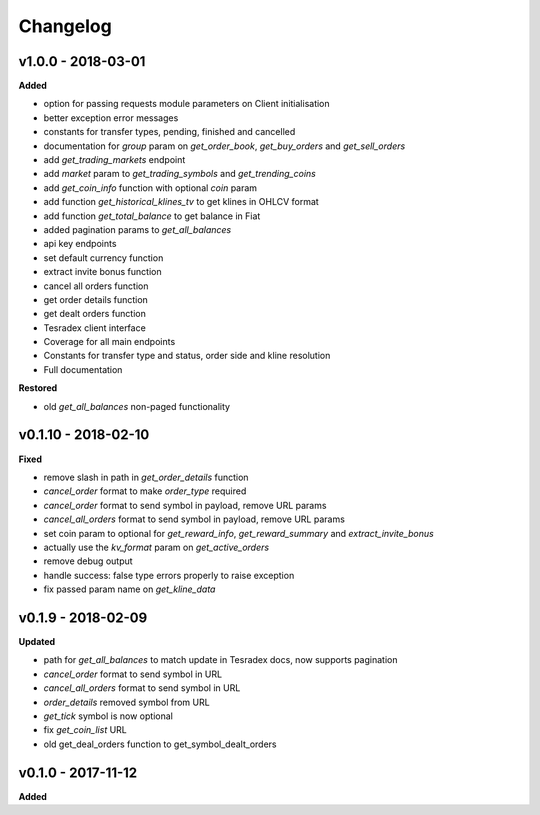 Changelog
=========

v1.0.0 - 2018-03-01
^^^^^^^^^^^^^^^^^^^^

**Added**

- option for passing requests module parameters on Client initialisation
- better exception error messages
- constants for transfer types, pending, finished and cancelled
- documentation for `group` param on `get_order_book`, `get_buy_orders` and `get_sell_orders`
- add `get_trading_markets` endpoint
- add `market` param to `get_trading_symbols` and `get_trending_coins`
- add `get_coin_info` function with optional `coin` param
- add function `get_historical_klines_tv` to get klines in OHLCV format
- add function `get_total_balance` to get balance in Fiat
- added pagination params to `get_all_balances`
- api key endpoints
- set default currency function
- extract invite bonus function
- cancel all orders function
- get order details function
- get dealt orders function
- Tesradex client interface
- Coverage for all main endpoints
- Constants for transfer type and status, order side and kline resolution
- Full documentation

**Restored**

- old `get_all_balances` non-paged functionality

v0.1.10 - 2018-02-10
^^^^^^^^^^^^^^^^^^^^

**Fixed**

- remove slash in path in `get_order_details` function
- `cancel_order` format to make `order_type` required
- `cancel_order` format to send symbol in payload, remove URL params
- `cancel_all_orders` format to send symbol in payload, remove URL params
- set coin param to optional for `get_reward_info`, `get_reward_summary` and `extract_invite_bonus`
- actually use the `kv_format` param on `get_active_orders`
- remove debug output
- handle success: false type errors properly to raise exception
- fix passed param name on `get_kline_data`

v0.1.9 - 2018-02-09
^^^^^^^^^^^^^^^^^^^

**Updated**

- path for `get_all_balances` to match update in Tesradex docs, now supports pagination
- `cancel_order` format to send symbol in URL
- `cancel_all_orders` format to send symbol in URL
- `order_details` removed symbol from URL
- `get_tick` symbol is now optional
- fix `get_coin_list` URL
- old get_deal_orders function to get_symbol_dealt_orders



v0.1.0 - 2017-11-12
^^^^^^^^^^^^^^^^^^^

**Added**





